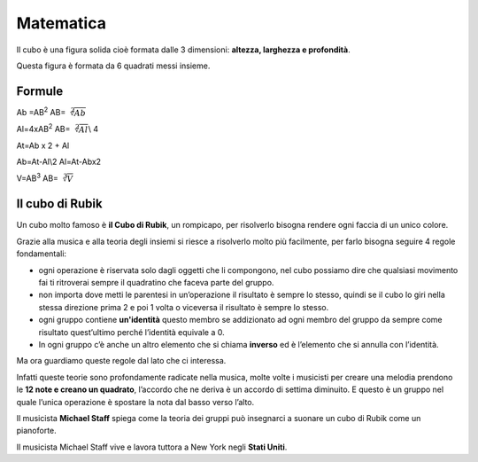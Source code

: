 ==========
Matematica
==========

Il cubo è una figura solida cioè formata dalle 3 dimensioni: **altezza,
larghezza e profondità**.

Questa figura è formata da 6 quadrati messi insieme.

Formule
=======

Ab =AB\ :sup:`2`     AB=\ :math:`\sqrt[2]{Ab}`

Al=4xAB\ :sup:`2`    AB=\ :math:`\sqrt[2]{Al}`\\ 4

At=Ab x 2 + Al       

Ab=At-Al\\2       Al=At-Abx2

V=AB\ :sup:`3`       AB=\ :math:`\sqrt[3]{V}`

Il cubo di Rubik
================

.. image:: _images/Rubik_cube.png

Un cubo molto famoso è **il Cubo di Rubik**, un rompicapo, per
risolverlo bisogna rendere ogni faccia di un unico colore.

Grazie alla musica e alla teoria degli insiemi si riesce a risolverlo
molto più facilmente, per farlo bisogna seguire 4 regole fondamentali:

-  ogni operazione è riservata solo dagli oggetti che li compongono, nel cubo possiamo dire che qualsiasi movimento fai ti ritroverai sempre il quadratino che faceva parte del gruppo.

-  non importa dove metti le parentesi in un’operazione il risultato è sempre lo stesso, quindi se il cubo lo giri nella stessa direzione prima 2 e poi 1 volta o viceversa il risultato è sempre lo stesso.

-  ogni gruppo contiene **un'identità** questo membro se addizionato ad ogni membro del gruppo da sempre come risultato quest’ultimo perché l’identità equivale a 0.

-  In ogni gruppo c’è anche un altro elemento che si chiama **inverso** ed è l’elemento che si annulla con l’identità.

Ma ora guardiamo queste regole dal lato che ci interessa.

Infatti queste teorie sono profondamente radicate nella musica, molte
volte i musicisti per creare una melodia prendono le **12 note e creano
un quadrato**, l’accordo che ne deriva è un accordo di settima
diminuito. E questo è un gruppo nel quale l’unica operazione è spostare
la nota dal basso verso l’alto.

Il musicista **Michael Staff** spiega come la teoria dei gruppi può
insegnarci a suonare un cubo di Rubik come un pianoforte.

Il musicista Michael Staff vive e lavora tuttora a New York negli **Stati Uniti**.
